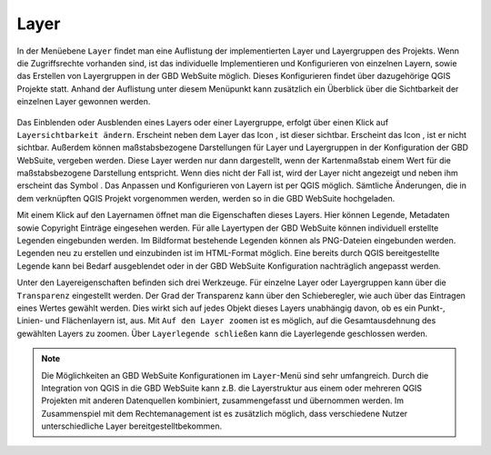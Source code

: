 .. _map_element:

Layer
=====

In der Menüebene |layers| ``Layer`` findet man eine Auflistung der implementierten Layer und Layergruppen des Projekts.
Wenn die Zugriffsrechte vorhanden sind, ist das individuelle Implementieren und Konfigurieren von einzelnen Layern, sowie das Erstellen von Layergruppen in der GBD WebSuite möglich.
Dieses Konfigurieren findet über dazugehörige QGIS Projekte statt.
Anhand der Auflistung unter diesem Menüpunkt kann zusätzlich ein Überblick über die Sichtbarkeit der einzelnen Layer gewonnen werden.

.. figure:: ../../../screenshots/de/client-user/layer.png
  :align: center

Das Einblenden oder Ausblenden eines Layers oder einer Layergruppe, erfolgt über einen Klick auf |showlayer| ``Layersichtbarkeit ändern``.
Erscheint neben dem Layer das Icon |showlayer|, ist dieser sichtbar. Erscheint das Icon |hidelayer|, ist er nicht sichtbar.
Außerdem können maßstabsbezogene Darstellungen für Layer und Layergruppen in der Konfiguration der GBD WebSuite, vergeben werden.
Diese Layer werden nur dann dargestellt, wenn der Kartenmaßstab einem Wert für die maßstabsbezogene Darstellung entspricht.
Wenn dies nicht der Fall ist, wird der Layer nicht angezeigt und neben ihm erscheint das Symbol |scale_layer|.
Das Anpassen und Konfigurieren von Layern ist per QGIS möglich. Sämtliche Änderungen, die in dem verknüpften QGIS Projekt vorgenommen werden,
werden so in die GBD WebSuite hochgeladen.

Mit einem Klick auf den Layernamen öffnet man die Eigenschaften dieses Layers.
Hier können Legende, Metadaten sowie Copyright Einträge eingesehen werden.
Für alle Layertypen der GBD WebSuite können individuell erstellte Legenden eingebunden werden.
Im Bildformat bestehende Legenden können als PNG-Dateien eingebunden werden. Legenden neu zu erstellen und einzubinden ist im HTML-Format möglich.
Eine bereits durch QGIS bereitgestellte Legende kann bei Bedarf ausgeblendet oder in der GBD WebSuite Konfiguration nachträglich angepasst werden.

Unter den Layereigenschaften befinden sich drei Werkzeuge.
Für einzelne Layer oder Layergruppen kann über |transperency| die ``Transparenz`` eingestellt werden.
Der Grad der Transparenz kann über den Schieberegler, wie auch über das Eintragen eines Wertes gewählt werden.
Dies wirkt sich auf jedes Objekt dieses Layers unabhängig davon, ob es ein Punkt-, Linien- und Flächenlayern ist, aus.
Mit |zoom_layer| ``Auf den Layer zoomen`` ist es möglich, auf die Gesamtausdehnung des gewählten Layers zu zoomen.
Über |cancel| ``Layerlegende schließen`` kann die Layerlegende geschlossen werden.

.. note::
 Die Möglichkeiten an GBD WebSuite Konfigurationen im |layers| ``Layer``-Menü sind sehr umfangreich.
 Durch die Integration von QGIS in die GBD WebSuite kann z.B.
 die Layerstruktur aus einem oder mehreren QGIS Projekten mit anderen Datenquellen kombiniert, zusammengefasst und übernommen werden.
 Im Zusammenspiel mit dem Rechtemanagement ist es zusätzlich möglich, dass verschiedene Nutzer unterschiedliche Layer bereitgestelltbekommen.

 .. |menu| image:: ../../../images/baseline-menu-24px.svg
   :width: 30em
 .. |showlayer| image:: ../../../images/baseline-visibility-24px.svg
   :width: 30em
 .. |hidelayer| image:: ../../../images/baseline-visibility_off-24px.svg
   :width: 30em
 .. |layers| image:: ../../../images/baseline-layers-24px.svg
   :width: 30em
 .. |showother| image:: ../../../images/baseline-chevron_right-24px.svg
   :width: 30em
 .. |hideother| image:: ../../../images/baseline-expand_more-24px.svg
   :width: 30em
 .. |cancel| image:: ../../../images/baseline-close-24px.svg
   :width: 30em
 .. |zoom_layer| image:: ../../../images/baseline-zoom_out_map-24px.svg
   :width: 30em
 .. |off_layer| image:: ../../../images/sharp-layers_clear-24px.svg
   :width: 30em
 .. |edit_layer| image:: ../../../images/baseline-create-24px.svg
   :width: 30em
 .. |scale_layer| image:: ../../../images/block-24px.svg
   :width: 30em
 .. |transperency| image:: ../../../images/opacity-24px.svg
   :width: 30em

..  Die Unterebenen der Gruppen werden über den Pfeil links neben dem Gruppennamen geöffnet |showother| und können über |hideother| wieder geschlossen werden.

